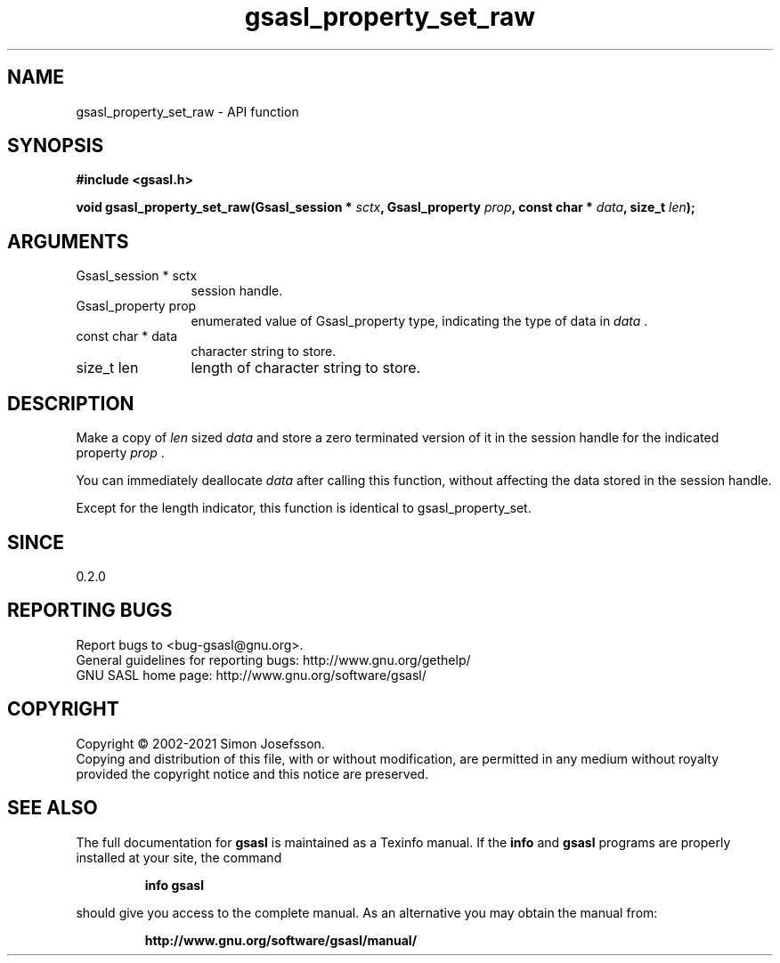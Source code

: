 .\" DO NOT MODIFY THIS FILE!  It was generated by gdoc.
.TH "gsasl_property_set_raw" 3 "1.10.0" "gsasl" "gsasl"
.SH NAME
gsasl_property_set_raw \- API function
.SH SYNOPSIS
.B #include <gsasl.h>
.sp
.BI "void gsasl_property_set_raw(Gsasl_session * " sctx ", Gsasl_property " prop ", const char * " data ", size_t " len ");"
.SH ARGUMENTS
.IP "Gsasl_session * sctx" 12
session handle.
.IP "Gsasl_property prop" 12
enumerated value of Gsasl_property type, indicating the
type of data in  \fIdata\fP .
.IP "const char * data" 12
character string to store.
.IP "size_t len" 12
length of character string to store.
.SH "DESCRIPTION"
Make a copy of  \fIlen\fP sized  \fIdata\fP and store a zero terminated version
of it in the session handle for the indicated property  \fIprop\fP .

You can immediately deallocate  \fIdata\fP after calling this function,
without affecting the data stored in the session handle.

Except for the length indicator, this function is identical to
gsasl_property_set.
.SH "SINCE"
0.2.0
.SH "REPORTING BUGS"
Report bugs to <bug-gsasl@gnu.org>.
.br
General guidelines for reporting bugs: http://www.gnu.org/gethelp/
.br
GNU SASL home page: http://www.gnu.org/software/gsasl/

.SH COPYRIGHT
Copyright \(co 2002-2021 Simon Josefsson.
.br
Copying and distribution of this file, with or without modification,
are permitted in any medium without royalty provided the copyright
notice and this notice are preserved.
.SH "SEE ALSO"
The full documentation for
.B gsasl
is maintained as a Texinfo manual.  If the
.B info
and
.B gsasl
programs are properly installed at your site, the command
.IP
.B info gsasl
.PP
should give you access to the complete manual.
As an alternative you may obtain the manual from:
.IP
.B http://www.gnu.org/software/gsasl/manual/
.PP
